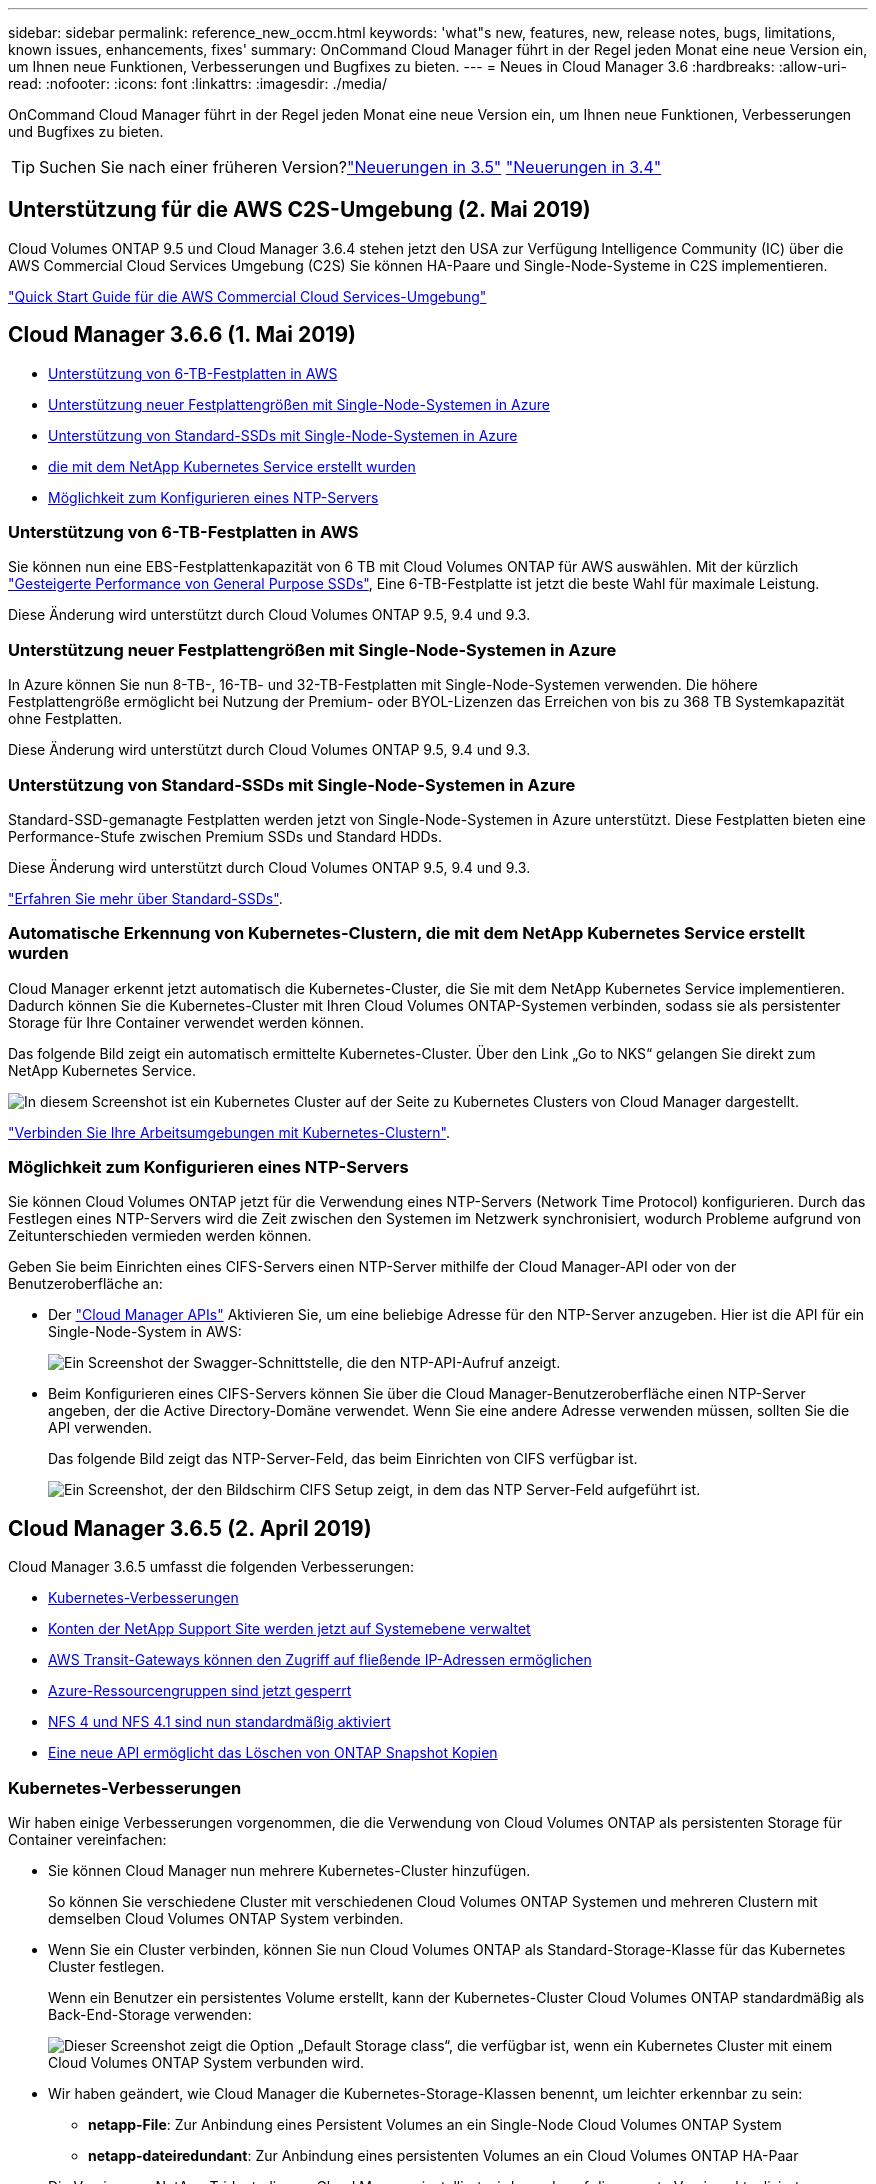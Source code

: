 ---
sidebar: sidebar 
permalink: reference_new_occm.html 
keywords: 'what"s new, features, new, release notes, bugs, limitations, known issues, enhancements, fixes' 
summary: OnCommand Cloud Manager führt in der Regel jeden Monat eine neue Version ein, um Ihnen neue Funktionen, Verbesserungen und Bugfixes zu bieten. 
---
= Neues in Cloud Manager 3.6
:hardbreaks:
:allow-uri-read: 
:nofooter: 
:icons: font
:linkattrs: 
:imagesdir: ./media/


[role="lead"]
OnCommand Cloud Manager führt in der Regel jeden Monat eine neue Version ein, um Ihnen neue Funktionen, Verbesserungen und Bugfixes zu bieten.


TIP: Suchen Sie nach einer früheren Version?link:https://docs.netapp.com/us-en/occm35/reference_new_occm.html["Neuerungen in 3.5"^]
link:https://docs.netapp.com/us-en/occm34/reference_new_occm.html["Neuerungen in 3.4"^]



== Unterstützung für die AWS C2S-Umgebung (2. Mai 2019)

Cloud Volumes ONTAP 9.5 und Cloud Manager 3.6.4 stehen jetzt den USA zur Verfügung Intelligence Community (IC) über die AWS Commercial Cloud Services Umgebung (C2S) Sie können HA-Paare und Single-Node-Systeme in C2S implementieren.

link:media/c2s.pdf["Quick Start Guide für die AWS Commercial Cloud Services-Umgebung"^]



== Cloud Manager 3.6.6 (1. Mai 2019)

* <<Unterstützung von 6-TB-Festplatten in AWS>>
* <<Unterstützung neuer Festplattengrößen mit Single-Node-Systemen in Azure>>
* <<Unterstützung von Standard-SSDs mit Single-Node-Systemen in Azure>>
* <<Automatische Erkennung von Kubernetes-Clustern, die mit dem NetApp Kubernetes Service erstellt wurden>>
* <<Möglichkeit zum Konfigurieren eines NTP-Servers>>




=== Unterstützung von 6-TB-Festplatten in AWS

Sie können nun eine EBS-Festplattenkapazität von 6 TB mit Cloud Volumes ONTAP für AWS auswählen. Mit der kürzlich https://aws.amazon.com/about-aws/whats-new/2018/12/amazon-ebs-increases-performance-of-general-purpose-ssd-gp2-volumes/["Gesteigerte Performance von General Purpose SSDs"^], Eine 6-TB-Festplatte ist jetzt die beste Wahl für maximale Leistung.

Diese Änderung wird unterstützt durch Cloud Volumes ONTAP 9.5, 9.4 und 9.3.



=== Unterstützung neuer Festplattengrößen mit Single-Node-Systemen in Azure

In Azure können Sie nun 8-TB-, 16-TB- und 32-TB-Festplatten mit Single-Node-Systemen verwenden. Die höhere Festplattengröße ermöglicht bei Nutzung der Premium- oder BYOL-Lizenzen das Erreichen von bis zu 368 TB Systemkapazität ohne Festplatten.

Diese Änderung wird unterstützt durch Cloud Volumes ONTAP 9.5, 9.4 und 9.3.



=== Unterstützung von Standard-SSDs mit Single-Node-Systemen in Azure

Standard-SSD-gemanagte Festplatten werden jetzt von Single-Node-Systemen in Azure unterstützt. Diese Festplatten bieten eine Performance-Stufe zwischen Premium SSDs und Standard HDDs.

Diese Änderung wird unterstützt durch Cloud Volumes ONTAP 9.5, 9.4 und 9.3.

https://azure.microsoft.com/en-us/blog/announcing-general-availability-of-standard-ssd-disks-for-azure-virtual-machine-workloads/["Erfahren Sie mehr über Standard-SSDs"^].



=== Automatische Erkennung von Kubernetes-Clustern, die mit dem NetApp Kubernetes Service erstellt wurden

Cloud Manager erkennt jetzt automatisch die Kubernetes-Cluster, die Sie mit dem NetApp Kubernetes Service implementieren. Dadurch können Sie die Kubernetes-Cluster mit Ihren Cloud Volumes ONTAP-Systemen verbinden, sodass sie als persistenter Storage für Ihre Container verwendet werden können.

Das folgende Bild zeigt ein automatisch ermittelte Kubernetes-Cluster. Über den Link „Go to NKS“ gelangen Sie direkt zum NetApp Kubernetes Service.

image:screenshot_kubernetes_nks.gif["In diesem Screenshot ist ein Kubernetes Cluster auf der Seite zu Kubernetes Clusters von Cloud Manager dargestellt."]

link:task_connecting_kubernetes.html["Verbinden Sie Ihre Arbeitsumgebungen mit Kubernetes-Clustern"].



=== Möglichkeit zum Konfigurieren eines NTP-Servers

Sie können Cloud Volumes ONTAP jetzt für die Verwendung eines NTP-Servers (Network Time Protocol) konfigurieren. Durch das Festlegen eines NTP-Servers wird die Zeit zwischen den Systemen im Netzwerk synchronisiert, wodurch Probleme aufgrund von Zeitunterschieden vermieden werden können.

Geben Sie beim Einrichten eines CIFS-Servers einen NTP-Server mithilfe der Cloud Manager-API oder von der Benutzeroberfläche an:

* Der link:api.html["Cloud Manager APIs"^] Aktivieren Sie, um eine beliebige Adresse für den NTP-Server anzugeben. Hier ist die API für ein Single-Node-System in AWS:
+
image:screenshot_ntp_server_api.gif["Ein Screenshot der Swagger-Schnittstelle, die den NTP-API-Aufruf anzeigt."]

* Beim Konfigurieren eines CIFS-Servers können Sie über die Cloud Manager-Benutzeroberfläche einen NTP-Server angeben, der die Active Directory-Domäne verwendet. Wenn Sie eine andere Adresse verwenden müssen, sollten Sie die API verwenden.
+
Das folgende Bild zeigt das NTP-Server-Feld, das beim Einrichten von CIFS verfügbar ist.

+
image:screenshot_configure_cifs.gif["Ein Screenshot, der den Bildschirm CIFS Setup zeigt, in dem das NTP Server-Feld aufgeführt ist."]





== Cloud Manager 3.6.5 (2. April 2019)

Cloud Manager 3.6.5 umfasst die folgenden Verbesserungen:

* <<Kubernetes-Verbesserungen>>
* <<Konten der NetApp Support Site werden jetzt auf Systemebene verwaltet>>
* <<AWS Transit-Gateways können den Zugriff auf fließende IP-Adressen ermöglichen>>
* <<Azure-Ressourcengruppen sind jetzt gesperrt>>
* <<NFS 4 und NFS 4.1 sind nun standardmäßig aktiviert>>
* <<Eine neue API ermöglicht das Löschen von ONTAP Snapshot Kopien>>




=== Kubernetes-Verbesserungen

Wir haben einige Verbesserungen vorgenommen, die die Verwendung von Cloud Volumes ONTAP als persistenten Storage für Container vereinfachen:

* Sie können Cloud Manager nun mehrere Kubernetes-Cluster hinzufügen.
+
So können Sie verschiedene Cluster mit verschiedenen Cloud Volumes ONTAP Systemen und mehreren Clustern mit demselben Cloud Volumes ONTAP System verbinden.

* Wenn Sie ein Cluster verbinden, können Sie nun Cloud Volumes ONTAP als Standard-Storage-Klasse für das Kubernetes Cluster festlegen.
+
Wenn ein Benutzer ein persistentes Volume erstellt, kann der Kubernetes-Cluster Cloud Volumes ONTAP standardmäßig als Back-End-Storage verwenden:

+
image:screenshot_storage_class.gif["Dieser Screenshot zeigt die Option „Default Storage class“, die verfügbar ist, wenn ein Kubernetes Cluster mit einem Cloud Volumes ONTAP System verbunden wird."]

* Wir haben geändert, wie Cloud Manager die Kubernetes-Storage-Klassen benennt, um leichter erkennbar zu sein:
+
** *netapp-File*: Zur Anbindung eines Persistent Volumes an ein Single-Node Cloud Volumes ONTAP System
** *netapp-dateiredundant*: Zur Anbindung eines persistenten Volumes an ein Cloud Volumes ONTAP HA-Paar


* Die Version von NetApp Trident, die von Cloud Manager installiert wird, wurde auf die neueste Version aktualisiert.


link:task_connecting_kubernetes.html["Lesen Sie, wie Sie Cloud Volumes ONTAP als persistenten Storage für Kubernetes verwenden"].



=== Konten der NetApp Support Site werden jetzt auf Systemebene verwaltet

Es ist jetzt einfacher, NetApp Support Site Konten in Cloud Manager zu managen.

In vorherigen Versionen mussten Sie ein NetApp Support Site Konto mit einem bestimmten Mandanten verknüpfen. Die Konten werden jetzt auf Systemebene wie bei Cloud Manager gemanagt, an derselben Stelle, an der Sie Cloud-Provider-Konten verwalten. Durch diese Änderung können Sie bei der Registrierung Ihrer Cloud Volumes ONTAP Systeme zwischen mehreren NetApp Support Site Accounts wählen.

image:screenshot_accounts.gif["Ein Screenshot, in dem die Option „Neues Konto hinzufügen“ angezeigt wird, die auf der Seite „Kontoeinstellungen“ verfügbar ist."]

Wenn Sie eine neue Arbeitsumgebung erstellen, wählen Sie einfach den NetApp Support Site Account aus, um das Cloud Volumes ONTAP System zu registrieren mit:

image:screenshot_accounts_select_nss.gif["Ein Screenshot, der die Option zum Auswählen eines NetApp Support Site Kontos aus dem Assistenten zur Erstellung einer Arbeitsumgebung zeigt"]

Wenn Cloud Manager auf 3.6 aktualisiert 5 wird, werden automatisch Konten der NetApp Support-Website für Sie hinzugefügt, wenn Sie zuvor Mandanten mit einem Konto verknüpft hatten.

link:task_adding_nss_accounts.html["Erfahren Sie, wie Sie NetApp Support Site Konten in Cloud Manager hinzufügen"].



=== AWS Transit-Gateways können den Zugriff auf fließende IP-Adressen ermöglichen

Ein HA-Paar in mehreren AWS Availability Zones verwendet _Floating IP-Adressen_ für NAS-Datenzugriff und für Managementschnittstellen. Bis jetzt ist der Zugriff auf die fließenden IP-Adressen nicht über außerhalb der VPC möglich, wo sich das HA-Paar befindet.

Wir haben überprüft, dass Sie ein verwenden können https://aws.amazon.com/transit-gateway/["AWS Transit-Gateway"^] Um den Zugriff auf die unverankerten IP-Adressen von außerhalb der VPC zu ermöglichen. Das bedeutet, dass NetApp Management-Tools und NAS-Clients, die sich außerhalb der VPC befinden, auf die fließenden IPs zugreifen und von automatischem Failover profitieren können.

link:task_setting_up_transit_gateway.html["Erfahren Sie, wie Sie ein AWS Transit-Gateway für HA-Paare in mehreren Verfügbarkeitszonen einrichten"].



=== Azure-Ressourcengruppen sind jetzt gesperrt

Cloud Manager sperrt jetzt Cloud Volumes ONTAP-Ressourcengruppen in Azure, wenn sie erstellt werden. Durch das Sperren von Ressourcengruppen können Benutzer nicht versehentlich kritische Ressourcen löschen oder ändern.



=== NFS 4 und NFS 4.1 sind nun standardmäßig aktiviert

Cloud Manager ermöglicht jetzt alle neu erstellten Cloud Volumes ONTAP Systeme die Protokolle NFS 4 und NFS 4.1. Diese Änderung spart Zeit, da Sie diese Protokolle nicht mehr manuell aktivieren müssen.



=== Eine neue API ermöglicht das Löschen von ONTAP Snapshot Kopien

Sie können jetzt Snapshot-Kopien von Lese-Schreib-Volumes mithilfe eines Cloud Manager-API-Aufrufs löschen.

Das folgende Beispiel zeigt die API-Aufruf für ein HA-System in AWS:

image:screenshot_delete_snapshot_api.gif["Ein Screenshot, der den API-Aufruf ZUM LÖSCHEN von Cloud Manager zeigt: /Aws/ha/Volumes/{workingEnvironment Id}/{svmName}/{volumeName}/Snapshot"]

Ähnliche API-Aufrufe sind für Single-Node-Systeme in AWS sowie für Single-Node- und HA-Systeme in Azure verfügbar.

link:api.html["OnCommand Cloud Manager API - Entwickler-Handbuch"^]



== Update zu Cloud Manager 3.6.4 (18. März 2019)

Cloud Manager wurde aktualisiert und unterstützt so die Patch-Version 9.5 P1 für Cloud Volumes ONTAP. Mit diesem Patch-Release sind HA-Paare in Azure nun allgemein verfügbar (GA).

Siehe https://docs.netapp.com/us-en/cloud-volumes-ontap/reference_new_95.html["Versionshinweise zu Cloud Volumes ONTAP 9.5"] Weitere Details, einschließlich wichtiger Informationen zur Unterstützung von Azure Region für HA-Paare



== Cloud Manager 3.6.4 (3. März 2019)

Cloud Manager 3.6.4 umfasst die folgenden Verbesserungen:

* <<Von AWS gemanagte Verschlüsselung mit einem Schlüssel von einem anderen Konto>>
* <<Wiederherstellung ausgefallener Festplatten>>
* <<Azure Storage-Konten für HTTPS aktiviert, wenn Daten-Tiering zu Blob Containern erfolgt>>




=== Von AWS gemanagte Verschlüsselung mit einem Schlüssel von einem anderen Konto

Wenn Sie ein Cloud Volumes ONTAP System in AWS starten, können Sie es jetzt aktivieren http://docs.aws.amazon.com/kms/latest/developerguide/overview.html["Von AWS gemanagte Verschlüsselung"^] Verwenden eines Kunden-Master Key (CMK) von einem anderen AWS-Benutzerkonto.

Die folgenden Bilder zeigen, wie die Option beim Erstellen einer neuen Arbeitsumgebung ausgewählt wird:

image:screenshot_aws_encryption_cmk.gif["Bild"]

link:concept_security.html["Erfahren Sie mehr über unterstützte Verschlüsselungstechnologien"].



=== Wiederherstellung ausgefallener Festplatten

Cloud Manager versucht jetzt, ausgefallene Festplatten aus Cloud Volumes ONTAP Systemen wiederherzustellen. Erfolgreiche Versuche werden in E-Mail-Benachrichtigungsberichten festgehalten. Hier sehen Sie eine Beispielbenachrichtigung:

image:screenshot_notification_failed_disk.png["Ein Screenshot, der eine Nachricht aus dem täglichen Benachrichtigungsbericht anzeigt. Die Meldung gibt an, dass Cloud Manager eine ausgefallene Festplatte erfolgreich wiederhergestellt hat."]


TIP: Sie können Benachrichtigungsberichte aktivieren, indem Sie Ihr Benutzerkonto bearbeiten.



=== Azure Storage-Konten für HTTPS aktiviert, wenn Daten-Tiering zu Blob Containern erfolgt

Wenn Sie ein Cloud Volumes ONTAP System für das Tiering inaktiver Daten zu einem Azure Blob Container einrichten, erstellt Cloud Manager ein Azure Storage-Konto für diesen Container. Ab diesem Release ermöglicht Cloud Manager jetzt neue Speicherkonten mit sicherem Transfer (HTTPS). Vorhandene Speicherkonten verwenden weiterhin HTTP.



== Cloud Manager 3.6.3 (4. Februar 2019)

Cloud Manager 3.6.3 umfasst die folgenden Verbesserungen:

* <<Unterstützung für Cloud Volumes ONTAP 9.5 GA>>
* <<368 TB Kapazitätsgrenze für alle Premium- und BYOL-Konfigurationen>>
* <<Unterstützung für neue AWS Regionen>>
* <<Unterstützung für intelligentes S3-Tiering>>
* <<Möglichkeit, Daten-Tiering auf dem ursprünglichen Aggregat zu deaktivieren>>
* <<Empfohlener EC2-Instanztyp jetzt t3.Medium für Cloud Manager>>
* <<Verschiebung geplanter Abschaltungen während der Datenübertragung>>




=== Unterstützung für Cloud Volumes ONTAP 9.5 GA

Cloud Manager unterstützt jetzt die allgemein verfügbare Version von Cloud Volumes ONTAP 9.5. Dies schließt auch die Unterstützung der M5- und R5-Instanzen in AWS ein. Weitere Informationen zur Version 9.5 finden Sie im https://docs.netapp.com/us-en/cloud-volumes-ontap/reference_new_95.html["Versionshinweise zu Cloud Volumes ONTAP 9.5"^].



=== 368 TB Kapazitätsgrenze für alle Premium- und BYOL-Konfigurationen

Die Systemkapazitätsgrenze für Cloud Volumes ONTAP Premium und BYOL beträgt jetzt 368 TB für alle Konfigurationen: Single Node und HA in AWS und Azure. Diese Änderung gilt für Cloud Volumes ONTAP 9.5, 9.4 und 9.3 (nur AWS mit 9.3).

Bei einigen Konfigurationen verhindern Festplattenlimits, dass Sie durch die Nutzung von Festplatten allein das Kapazitätslimit von 368 TB erreichen. In diesen Fällen erreichen Sie das Kapazitätslimit von 368 TB um https://docs.netapp.com/us-en/occm/concept_data_tiering.html["tiering inaktiver Daten in Objektspeicher"^]. Ein Single-Node-System in Azure könnte beispielsweise eine festplattenbasierte Kapazität von 252 TB aufweisen, sodass bis zu 116 TB inaktiver Daten im Azure Blob Storage genutzt werden können.

Weitere Informationen zu Festplattenlimits finden Sie unter Storage-Limits im https://docs.netapp.com/us-en/cloud-volumes-ontap/["Versionshinweise zu Cloud Volumes ONTAP"^].



=== Unterstützung für neue AWS Regionen

Cloud Manager und Cloud Volumes ONTAP werden jetzt in folgenden AWS Regionen unterstützt:

* Europa (Stockholm)
+
Systeme mit einzelnen Nodes sind nur verfügbar. HA-Paare werden derzeit nicht unterstützt.

* GovCloud (Osten der USA)
+
Dies wird zusätzlich zur Unterstützung für die Region AWS GovCloud (USA-West) angeboten.



https://cloud.netapp.com/cloud-volumes-global-regions["Eine vollständige Liste der unterstützten Regionen ist verfügbar"^].



=== Unterstützung für intelligentes S3-Tiering

Wenn Sie Daten-Tiering in AWS aktivieren, führt Cloud Volumes ONTAP standardmäßig inaktive Daten auf die S3 Standard-Storage-Klasse aus. Sie können nun die Tiering-Stufe in die Klasse _Intelligent Tiering_ Storage ändern. Diese Storage-Klasse optimiert Storage-Kosten, indem Daten bei sich ändernden Datenzugriffsmustern zwischen zwei Tiers verschoben werden. Eine Ebene ist für häufigen Zugriff und die andere für unregelmäßigen Zugriff.

Wie in vorherigen Versionen können Sie auch die Standard-infrequent Access Tier und die one Zone-infrequent Access Tier verwenden.

link:concept_data_tiering.html["Weitere Informationen zum Daten-Tiering"] Und link:task_tiering.html#changing-the-tiering-level["Erfahren Sie, wie Sie die Storage-Klasse ändern"].



=== Möglichkeit, Daten-Tiering auf dem ursprünglichen Aggregat zu deaktivieren

In vorherigen Versionen aktivierte Cloud Manager das Daten-Tiering automatisch auf dem ersten Cloud Volumes ONTAP Aggregat. Sie können jetzt entscheiden, das Daten-Tiering auf diesem ersten Aggregat zu deaktivieren. (Sie können das Daten-Tiering auch bei nachfolgenden Aggregaten aktivieren oder deaktivieren.)

Diese neue Option ist bei der Auswahl der zugrunde liegenden Storage-Ressourcen verfügbar. Die folgende Abbildung zeigt ein Beispiel zum Starten eines Systems in AWS:

image:screenshot_s3_tiering_initial_aggr.gif["Ein Screenshot, der die Option S3 Tiering Edit bei der Auswahl eines zugrunde liegenden Datenträgers zeigt."]



=== Empfohlener EC2-Instanztyp jetzt t3.Medium für Cloud Manager

Der Instanztyp für Cloud Manager ist jetzt t3.Medium, wenn Cloud Manager in AWS über NetApp Cloud Central bereitgestellt wird. Es ist auch der empfohlene Instanztyp in AWS Marketplace. Somit wird der Support in den neuesten AWS Regionen ermöglicht und die Instanzkosten sinken. Der empfohlene Instanztyp war vorher t2.Medium, der noch unterstützt wird.



=== Verschiebung geplanter Abschaltungen während der Datenübertragung

Wenn Sie ein automatisches Herunterfahren des Cloud Volumes ONTAP Systems geplant haben, verschiebt Cloud Manager jetzt das Herunterfahren, wenn ein aktiver Datentransfer stattfinden soll. Cloud Manager schaltet das System nach Abschluss der Übertragung aus.



== Cloud Manager 3.6.2 (2. Jan. 2019)

Cloud Manager 3.6.2 umfasst neue Funktionen und Verbesserungen.

* <<AWS Spread Placement Group für Cloud Volumes ONTAP HA in einer einzelnen Verfügbarkeitszone>>
* <<Schutz durch Ransomware>>
* <<Neue Datenreplizierungsrichtlinien>>
* <<Volume-Zugriffssteuerung für Kubernetes>>




=== AWS Spread Placement Group für Cloud Volumes ONTAP HA in einer einzelnen Verfügbarkeitszone

Wenn Sie Cloud Volumes ONTAP HA in einer einzelnen AWS Verfügbarkeitszone implementieren, erstellt Cloud Manager jetzt eine https://docs.aws.amazon.com/AWSEC2/latest/UserGuide/placement-groups.html["AWS Spread-Platzierungsgruppe"^] Und startet die beiden HA-Nodes in dieser Platzierungsgruppe. Die Platzierungsgruppe verringert das Risiko gleichzeitiger Ausfälle, indem sie die Instanzen auf unterschiedliche zugrunde liegende Hardware verteilt.


NOTE: Diese Funktion verbessert die Redundanz aus Sicht des Computing und nicht aus Sicht des Festplattenausfalls.

Cloud Manager erfordert neue Berechtigungen für diese Funktion. Vergewissern Sie sich, dass die IAM-Richtlinie, die Cloud Manager über Berechtigungen verfügt, die folgenden Aktionen umfasst:

[source, json]
----
"ec2:CreatePlacementGroup",
"ec2:DeletePlacementGroup"
----
Die gesamte Liste der erforderlichen Berechtigungen finden Sie im https://s3.amazonaws.com/occm-sample-policies/Policy_for_Cloud_Manager_3.6.2.json["Aktuelle AWS Richtlinie für Cloud Manager"^].



=== Schutz durch Ransomware

Ransomware-Angriffe können das Unternehmen Zeit, Ressourcen und Image-Schäden kosten. Cloud Manager ermöglicht Ihnen nun die Implementierung der NetApp Lösung für Ransomware, die mit effektiven Tools für Transparenz, Erkennung und Korrektur ausgestattet ist.

* Cloud Manager ermittelt Volumes, die nicht durch eine Snapshot-Richtlinie geschützt sind, und ermöglicht Ihnen die Aktivierung der Standard-Snapshot-Richtlinie für diese Volumes.
+
Snapshot Kopien sind schreibgeschützt, der Ransomware-Beschädigungen verhindert. Sie können außerdem die Granularität nutzen, um Images einer einzelnen Dateikopie oder einer kompletten Disaster-Recovery-Lösung zu erstellen.

* Cloud Manager ermöglicht es Ihnen auch, gängige Ransomware-Dateiendungen durch die Unterstützung der ONTAP FPolicy Lösung zu blockieren.


image:screenshot_ransomware_protection.gif["Ein Screenshot, der die Ransomware-Schutz-Seite zeigt, die aus einer Arbeitsumgebung verfügbar ist. Der Bildschirm zeigt die Anzahl der Volumes ohne Snapshot-Richtlinie und die Fähigkeit, Ransomware-Dateierweiterungen zu blockieren."]

link:task_protecting_ransomware.html["So implementieren Sie die NetApp Lösung für Ransomware"].



=== Neue Datenreplizierungsrichtlinien

Cloud Manager enthält fünf neue Datenreplizierungsrichtlinien für die Datensicherung.

Durch drei der Richtlinien wird die Disaster Recovery und die langfristige Aufbewahrung von Backups auf demselben Ziel-Volume konfiguriert. Jede Richtlinie bietet eine andere Aufbewahrungsdauer für Backups:

* Mirror und Backup (7-Jahres-Aufbewahrung)
* Spiegelung und Backup (7 Jahre Aufbewahrung mit mehr wöchentlichen Backups)
* Mirror und Backup (1 Jahr Aufbewahrung, monatlich)


Die verbleibenden Richtlinien bieten mehr Optionen für die langfristige Aufbewahrung von Backups:

* Backup (1-monatige Aufbewahrung)
* Backup (Aufbewahrung von 1 Woche)


Ziehen Sie einfach eine Arbeitsumgebung per Drag-and-Drop, um eine der neuen Richtlinien auszuwählen.



=== Volume-Zugriffssteuerung für Kubernetes

Die Exportrichtlinie für Kubernetes-persistente Volumes lässt sich nun konfigurieren. Die Exportrichtlinie kann den Zugriff auf Clients ermöglichen, wenn sich das Kubernetes-Cluster in einem anderen Netzwerk als das Cloud Volumes ONTAP System befindet.

Sie können die Exportrichtlinie konfigurieren, wenn Sie eine Arbeitsumgebung mit einem Kubernetes-Cluster verbinden und ein vorhandenes Volume bearbeiten.



== Cloud Manager 3.6.1 (4. Dezember 2018)

Cloud Manager 3.6.1 umfasst neue Funktionen und Verbesserungen.

* <<Unterstützung von Cloud Volumes ONTAP 9.5 in Azure>>
* <<Accounts Von Cloud-Providern>>
* <<Verbesserungen am AWS Kostenbericht>>
* <<Unterstützung für neue Azure Regionen>>




=== Unterstützung von Cloud Volumes ONTAP 9.5 in Azure

Cloud Manager unterstützt jetzt die Version Cloud Volumes ONTAP 9.5 in Microsoft Azure, die eine Vorschau auf HA-Paare enthält. Sie können eine Vorschaulizenz für ein Azure HA-Paar anfordern. Senden Sie dazu eine eMail an ng-Cloud-Volume-ONTAP-preview@netapp.com.

Weitere Informationen zur Version 9.5 finden Sie im https://docs.netapp.com/us-en/cloud-volumes-ontap/reference_new_95.html["Versionshinweise zu Cloud Volumes ONTAP 9.5"^].



==== Für Cloud Volumes ONTAP 9.5 sind neue Azure Berechtigungen erforderlich

Cloud Manager erfordert neue Azure Berechtigungen für die wichtigsten Funktionen von Cloud Volumes ONTAP 9.5. Um sicherzustellen, dass Cloud Manager Cloud Volumes ONTAP 9.5-Systeme implementieren und managen kann, sollten Sie Ihre Cloud Manager-Richtlinie aktualisieren, indem Sie die folgenden Berechtigungen hinzufügen:

[source, json]
----
"Microsoft.Network/loadBalancers/read",
"Microsoft.Network/loadBalancers/write",
"Microsoft.Network/loadBalancers/delete",
"Microsoft.Network/loadBalancers/backendAddressPools/read",
"Microsoft.Network/loadBalancers/backendAddressPools/join/action",
"Microsoft.Network/loadBalancers/frontendIPConfigurations/read",
"Microsoft.Network/loadBalancers/loadBalancingRules/read",
"Microsoft.Network/loadBalancers/probes/read",
"Microsoft.Network/loadBalancers/probes/join/action",
"Microsoft.Network/routeTables/join/action"
"Microsoft.Authorization/roleDefinitions/write",
"Microsoft.Authorization/roleAssignments/write",
"Microsoft.Web/sites/*"
"Microsoft.Storage/storageAccounts/delete",
"Microsoft.Storage/usages/read",
----
Die gesamte Liste der erforderlichen Berechtigungen finden Sie im https://s3.amazonaws.com/occm-sample-policies/Policy_for_cloud_Manager_Azure_3.6.1.json["Aktuelle Azure-Richtlinie für Cloud Manager"^].

link:reference_permissions.html["So verwendet Cloud Manager diese Berechtigungen"].



=== Accounts Von Cloud-Providern

Es ist jetzt einfacher, mehrere AWS und Azure Konten in Cloud Manager über Cloud-Provider-Konten zu managen.

In vorherigen Versionen mussten Sie für jedes Cloud Manager Benutzerkonto Berechtigungen für Cloud-Provider angeben. Die Berechtigungen werden jetzt auf Cloud Manager Systemebene über Cloud Provider Accounts verwaltet.

image:screenshot_cloud_provider_accounts.gif["Screenshot zeigt die Seite „Cloud Provider Account Settings“, über die Sie neue AWS und Azure Konten in Cloud Manager hinzufügen können."]

Wenn Sie eine neue Arbeitsumgebung erstellen, wählen Sie einfach das Konto aus, in dem Sie das Cloud Volumes ONTAP-System bereitstellen möchten:

image:screenshot_accounts_select_aws.gif["Ein Screenshot, in dem die Option Konto wechseln auf der Seite Details  Credentials angezeigt wird."]

Beim Upgrade auf 3.6 erstellt Cloud Manager basierend auf der aktuellen Konfiguration automatisch Cloud Provider-Konten für Sie. Wenn Sie Skripts haben, ist die Abwärtskompatibilität vorhanden, sodass nichts unterbrochen wird.

* link:concept_accounts_and_permissions.html["Funktionsweise von Cloud-Provider-Konten und -Berechtigungen"]
* link:task_adding_cloud_accounts.html["Erfahren Sie, wie Sie Cloud Provider Accounts einrichten und zu Cloud Manager hinzufügen"]




=== Verbesserungen am AWS Kostenbericht

Der AWS Kostenbericht bietet jetzt mehr Informationen und lässt sich einfacher einrichten.

* Der Bericht unterteilt die monatlichen Ressourcenkosten, die für den Einsatz von Cloud Volumes ONTAP in AWS anfallen. Sie können die monatlichen Kosten für Computing, EBS Storage (einschließlich EBS Snapshots), S3 Storage und Datentransfers anzeigen.
* Der Bericht zeigt jetzt Kosteneinsparungen an, wenn Sie inaktive Daten nach S3 verschieben.
* Wir haben auch vereinfacht, wie Cloud Manager Kostendaten aus AWS holt.
+
Cloud Manager benötigt keinen Zugriff mehr auf die Rechnungsberichte, die Sie in einem S3-Bucket speichern. Stattdessen verwendet Cloud Manager die Cost Explorer API. Sie müssen lediglich sicherstellen, dass die IAM-Richtlinie, die Cloud Manager über Berechtigungen verfügt, die folgenden Aktionen beinhaltet:

+
[source, json]
----
"ce:GetReservationUtilization",
"ce:GetDimensionValues",
"ce:GetCostAndUsage",
"ce:GetTags"
----
+
Diese Aktionen sind in den letzten enthalten https://s3.amazonaws.com/occm-sample-policies/Policy_for_Cloud_Manager_3.6.1.json["Von NetApp bereitgestellte Richtlinie"^]. Neue Systeme, die von NetApp Cloud Central implementiert werden, enthalten automatisch diese Berechtigungen.



image:screenshot_cost.gif["Screenshot: Zeigt die Kosten pro Monat für eine Cloud Volumes ONTAP Instanz."]



=== Unterstützung für neue Azure Regionen

Sie können jetzt Cloud Manager und Cloud Volumes ONTAP in der Region Frankreich Central implementieren.



== Cloud Manager 3.6 (4. November 2018)

Cloud Manager 3.6 enthält eine neue Funktion.



=== Verwendung von Cloud Volumes ONTAP als persistenter Storage für einen Kubernetes-Cluster

Cloud Manager kann die Implementierung von jetzt automatisieren https://netapp-trident.readthedocs.io/en/stable-v18.10/introduction.html["NetApp Trident"^] In einem einzelnen Kubernetes-Cluster können Sie Cloud Volumes ONTAP als persistenten Storage für Container verwenden. So können Benutzer persistente Volumes über native Kubernetes-Schnittstellen und -Konstrukte anfordern und managen und gleichzeitig die erweiterten Datenmanagement-Funktionen von ONTAP nutzen, ohne etwas darüber wissen zu müssen.

link:task_connecting_kubernetes.html["Verbinden Sie Cloud Volumes ONTAP Systeme mit einem Kubernetes Cluster"]
